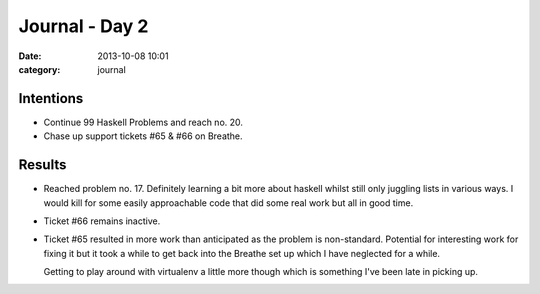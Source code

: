 
Journal - Day 2
===============

:date: 2013-10-08 10:01
:category: journal

Intentions
----------

* Continue 99 Haskell Problems and reach no. 20.
* Chase up support tickets #65 & #66 on Breathe.

Results
-------

* Reached problem no. 17. Definitely learning a bit more about haskell whilst
  still only juggling lists in various ways. I would kill for some easily
  approachable code that did some real work but all in good time.
* Ticket #66 remains inactive.
* Ticket #65 resulted in more work than anticipated as the problem is
  non-standard. Potential for interesting work for fixing it but it took a while
  to get back into the Breathe set up which I have neglected for a while.

  Getting to play around with virtualenv a little more though which is something
  I've been late in picking up.


